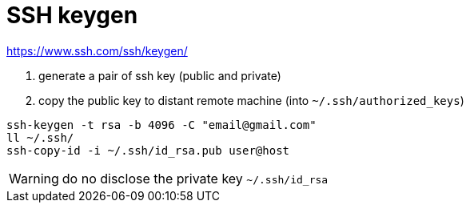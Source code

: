 # SSH keygen

https://www.ssh.com/ssh/keygen/

. generate a pair of ssh key (public and private)
. copy the public key to distant remote machine (into `~/.ssh/authorized_keys`)

```
ssh-keygen -t rsa -b 4096 -C "email@gmail.com"
ll ~/.ssh/
ssh-copy-id -i ~/.ssh/id_rsa.pub user@host
```

WARNING: do no disclose the private key `~/.ssh/id_rsa`
